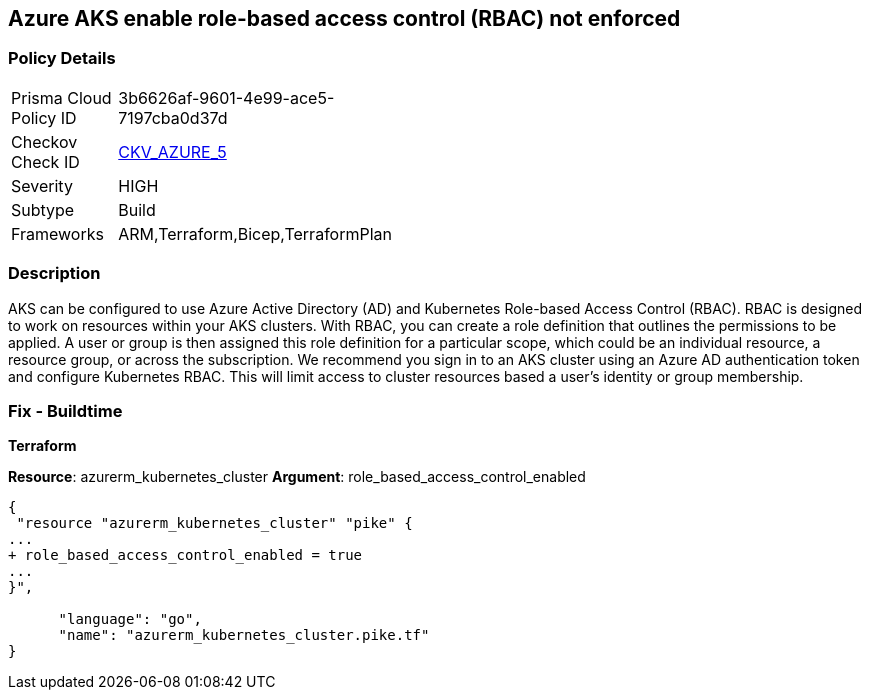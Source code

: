 == Azure AKS enable role-based access control (RBAC) not enforced
// Azure Kubernetes Service (AKS) role-based access control (RBAC) not enforced


=== Policy Details 

[width=45%]
[cols="1,1"]
|=== 
|Prisma Cloud Policy ID 
| 3b6626af-9601-4e99-ace5-7197cba0d37d

|Checkov Check ID 
| https://github.com/bridgecrewio/checkov/tree/master/checkov/terraform/checks/resource/azure/AKSRbacEnabled.py[CKV_AZURE_5]

|Severity
|HIGH

|Subtype
|Build
//, Run

|Frameworks
|ARM,Terraform,Bicep,TerraformPlan

|=== 



=== Description 


AKS can be configured to use Azure Active Directory (AD) and Kubernetes Role-based Access Control (RBAC).
RBAC is designed to work on resources within your AKS clusters.
With RBAC, you can create a role definition that outlines the permissions to be applied.
A user or group is then assigned this role definition for a particular scope, which could be an individual resource, a resource group, or across the subscription.
We recommend you sign in to an AKS cluster using an Azure AD authentication token and configure Kubernetes RBAC.
This will limit access to cluster resources based a user's identity or group membership.

=== Fix - Buildtime


*Terraform* 


*Resource*: azurerm_kubernetes_cluster *Argument*: role_based_access_control_enabled


[source,go]
----
{
 "resource "azurerm_kubernetes_cluster" "pike" {
...
+ role_based_access_control_enabled = true
...
}",

      "language": "go",
      "name": "azurerm_kubernetes_cluster.pike.tf"
}
----
